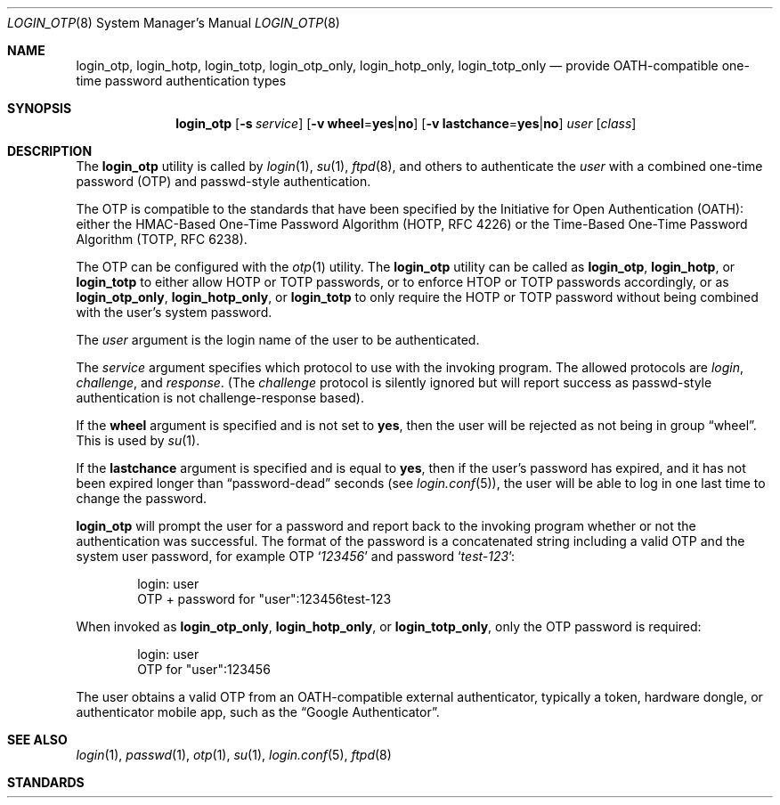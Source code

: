 .\" $OpenBSD: login_passwd.8,v 1.10 2015/09/11 21:19:34 schwarze Exp $
.\"
.\" Copyright (c) 2018 Reyk Floeter <contact@reykfloeter.com>
.\" Copyright (c) 2000 Todd C. Miller <Todd.Miller@courtesan.com>
.\"
.\" Permission to use, copy, modify, and distribute this software for any
.\" purpose with or without fee is hereby granted, provided that the above
.\" copyright notice and this permission notice appear in all copies.
.\"
.\" THE SOFTWARE IS PROVIDED "AS IS" AND THE AUTHOR DISCLAIMS ALL WARRANTIES
.\" WITH REGARD TO THIS SOFTWARE INCLUDING ALL IMPLIED WARRANTIES OF
.\" MERCHANTABILITY AND FITNESS. IN NO EVENT SHALL THE AUTHOR BE LIABLE FOR
.\" ANY SPECIAL, DIRECT, INDIRECT, OR CONSEQUENTIAL DAMAGES OR ANY DAMAGES
.\" WHATSOEVER RESULTING FROM LOSS OF USE, DATA OR PROFITS, WHETHER IN AN
.\" ACTION OF CONTRACT, NEGLIGENCE OR OTHER TORTIOUS ACTION, ARISING OUT OF
.\" OR IN CONNECTION WITH THE USE OR PERFORMANCE OF THIS SOFTWARE.
.\"
.Dd $Mdocdate$
.Dt LOGIN_OTP 8
.Os
.Sh NAME
.Nm login_otp ,
.Nm login_hotp ,
.Nm login_totp ,
.Nm login_otp_only ,
.Nm login_hotp_only ,
.Nm login_totp_only
.Nd provide OATH-compatible one-time password authentication types
.Sh SYNOPSIS
.Nm login_otp
.Op Fl s Ar service
.Op Fl v Cm wheel Ns = Ns Cm yes Ns | Ns Cm no
.Op Fl v Cm lastchance Ns = Ns Cm yes Ns | Ns Cm no
.Ar user
.Op Ar class
.Sh DESCRIPTION
The
.Nm
utility is called by
.Xr login 1 ,
.Xr su 1 ,
.Xr ftpd 8 ,
and others to authenticate the
.Ar user
with a combined one-time password (OTP) and passwd-style authentication.
.Pp
The OTP is compatible to the standards that have been specified by the
Initiative for Open Authentication (OATH):
either the HMAC-Based One-Time Password Algorithm (HOTP, RFC 4226) or
the Time-Based One-Time Password Algorithm (TOTP, RFC 6238).
.Pp
The OTP can be configured with the
.Xr otp 1
utility.
The
.Nm
utility can be called as
.Nm login_otp ,
.Nm login_hotp ,
or
.Nm login_totp
to either allow HOTP or TOTP passwords,
or to enforce HTOP or TOTP passwords accordingly,
or as
.Nm login_otp_only ,
.Nm login_hotp_only ,
or
.Nm login_totp
to only require the HOTP or TOTP password without being combined with
the user's system password.
.Pp
The
.Ar user
argument is the login name of the user to be authenticated.
.Pp
The
.Ar service
argument specifies which protocol to use with the
invoking program.
The allowed protocols are
.Em login ,
.Em challenge ,
and
.Em response .
(The
.Em challenge
protocol is silently ignored but will report success as passwd-style
authentication is not challenge-response based).
.Pp
If the
.Cm wheel
argument is specified and is not set to
.Cm yes ,
then the user will be rejected as not being in group
.Dq wheel .
This is used by
.Xr su 1 .
.Pp
If the
.Cm lastchance
argument is specified and is equal to
.Cm yes ,
then if the user's password has expired, and it has not been
expired longer than
.Dq password-dead
seconds (see
.Xr login.conf 5 ) ,
the user will be able to log in one last time to change the password.
.Pp
.Nm
will prompt the user for a password and report back to the invoking
program whether or not the authentication was successful.
The format of the password is a concatenated string including a valid OTP
and the system user password, for example OTP
.Sq Ar 123456
and password
.Sq Ar test-123 :
.Bd -literal -offset indent
login: user
OTP + password for "user":123456test-123
.Ed
.Pp
When invoked as
.Nm login_otp_only ,
.Nm login_hotp_only ,
or
.Nm login_totp_only ,
only the OTP password is required:
.Bd -literal -offset indent
login: user
OTP for "user":123456
.Ed
.Pp
The user obtains a valid OTP from an OATH-compatible external authenticator,
typically a token, hardware dongle, or authenticator mobile app,
such as the
.Dq Google Authenticator .
.Sh SEE ALSO
.Xr login 1 ,
.Xr passwd 1 ,
.Xr otp 1 ,
.Xr su 1 ,
.Xr login.conf 5 ,
.Xr ftpd 8
.Sh STANDARDS
.Rs
.%A D. M'Raihi
.%A M. Bellare
.%A F. Hoornaert
.%A D. Naccache
.%A O. Ranen
.%D December 2005
.%R RFC 4226
.%T HOTP: An HMAC-Based One-Time Password Algorithm
.Re
.Pp
.Rs
.%A D. M'Raihi
.%A S. Machani
.%A M. Pei
.%A J. Rydell
.%D May 2011
.%R RFC 6238
.%T TOTP: Time-Based One-Time Password Algorithm
.Re
.Pp
.Sh AUTHORS
.An -nosplit
The
.Nm
program was written by
.An Reyk Floeter Aq Mt contact@reykfloeter.com .
